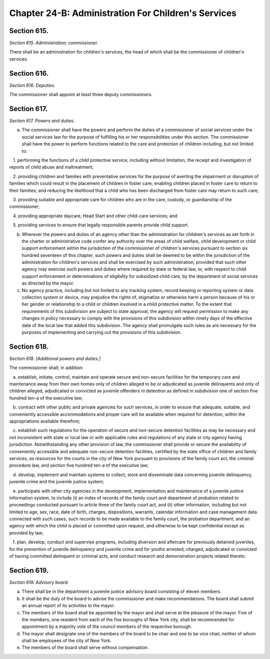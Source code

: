 Chapter 24-B: Administration For Children's Services
============================================================================================================================================================================================================
Section 615.
------------------------------------------------------------------------------------------------------------------------------------------------------------------------------------------------------------------------------------------------------------------------------------------------------------------------------------------------------------------------------------------------------------------------------------------------------------------------------------------------------------------------------------------------------------------------------------------------------------------------


*Section 615. Administration; commissioner.*


There shall be an administration for children's services, the head of which shall be the commissioner of children's services.




Section 616.
------------------------------------------------------------------------------------------------------------------------------------------------------------------------------------------------------------------------------------------------------------------------------------------------------------------------------------------------------------------------------------------------------------------------------------------------------------------------------------------------------------------------------------------------------------------------------------------------------------------------


*Section 616. Deputies.*


The commissioner shall appoint at least three deputy commissioners.




Section 617.
------------------------------------------------------------------------------------------------------------------------------------------------------------------------------------------------------------------------------------------------------------------------------------------------------------------------------------------------------------------------------------------------------------------------------------------------------------------------------------------------------------------------------------------------------------------------------------------------------------------------


*Section 617. Powers and duties.*


a. The commissioner shall have the powers and perform the duties of a commissioner of social services under the social services law for the purpose of fulfilling his or her responsibilities under this section. The commissioner shall have the power to perform functions related to the care and protection of children including, but not limited to:

   1. performing the functions of a child protective service, including without limitation, the receipt and investigation of reports of child abuse and maltreatment;

   2. providing children and families with preventative services for the purpose of averting the impairment or disruption of families which could result in the placement of children in foster care; enabling children placed in foster care to return to their families; and reducing the likelihood that a child who has been discharged from foster care may return to such care;

   3. providing suitable and appropriate care for children who are in the care, custody, or guardianship of the commissioner;

   4. providing appropriate daycare, Head Start and other child-care services; and

   5. providing services to ensure that legally responsible parents provide child support.

b. Wherever the powers and duties of an agency other than the administration for children's services as set forth in the charter or administrative code confer any authority over the areas of child welfare, child development or child support enforcement within the jurisdiction of the commissioner of children's services pursuant to section six hundred seventeen of this chapter, such powers and duties shall be deemed to be within the jurisdiction of the administration for children's services and shall be exercised by such administration; provided that such other agency may exercise such powers and duties where required by state or federal law, or, with respect to child support enforcement or determinations of eligibility for subsidized child care, by the department of social services as directed by the mayor.

c. No agency practice, including but not limited to any tracking system, record keeping or reporting system or data collection system or device, may prejudice the rights of, stigmatize or otherwise harm a person because of his or her gender or relationship to a child or children involved in a child protective matter. To the extent that requirements of this subdivision are subject to state approval, the agency will request permission to make any changes in policy necessary to comply with the provisions of this subdivision within ninety days of the effective date of the local law that added this subdivision. The agency shall promulgate such rules as are necessary for the purposes of implementing and carrying out the provisions of this subdivision.




Section 618.
------------------------------------------------------------------------------------------------------------------------------------------------------------------------------------------------------------------------------------------------------------------------------------------------------------------------------------------------------------------------------------------------------------------------------------------------------------------------------------------------------------------------------------------------------------------------------------------------------------------------


*Section 618. [Additional powers and duties.]*


The commissioner shall, in addition:

   a. establish, initiate, control, maintain and operate secure and non-secure facilities for the temporary care and maintenance away from their own homes only of children alleged to be or adjudicated as juvenile delinquents and only of children alleged, adjudicated or convicted as juvenile offenders in detention as defined in subdivision one of section five hundred ten-a of the executive law;

   b. contract with other public and private agencies for such services, in order to ensure that adequate, suitable, and conveniently accessible accommodations and proper care will be available when required for detention, within the appropriations available therefore;

   c. establish such regulations for the operation of secure and non-secure detention facilities as may be necessary and not inconsistent with state or local law or with applicable rules and regulations of any state or city agency having jurisdiction. Notwithstanding any other provision of law, the commissioner shall provide or secure the availability of conveniently accessible and adequate non-secure detention facilities, certified by the state office of children and family services, as resources for the courts in the city of New York pursuant to provisions of the family court act, the criminal procedure law, and section five hundred ten-a of the executive law;

   d. develop, implement and maintain systems to collect, store and disseminate data concerning juvenile delinquency, juvenile crime and the juvenile justice system;

   e. participate with other city agencies in the development, implementation and maintenance of a juvenile justice information system, to include (i) an index of records of the family court and department of probation related to proceedings conducted pursuant to article three of the family court act, and (ii) other information, including but not limited to age, sex, race, date of birth, charges, dispositions, warrants, calendar information and case management data connected with such cases, such records to be made available to the family court, the probation department, and an agency with which the child is placed or committed upon request, and otherwise to be kept confidential except as provided by law;

   f. plan, develop, conduct and supervise programs, including diversion and aftercare for previously detained juveniles, for the prevention of juvenile delinquency and juvenile crime and for youths arrested, charged, adjudicated or convicted of having committed delinquent or criminal acts, and conduct research and demonstration projects related thereto.




Section 619.
------------------------------------------------------------------------------------------------------------------------------------------------------------------------------------------------------------------------------------------------------------------------------------------------------------------------------------------------------------------------------------------------------------------------------------------------------------------------------------------------------------------------------------------------------------------------------------------------------------------------


*Section 619. Advisory board.*


a. There shall be in the department a juvenile justice advisory board consisting of eleven members.

b. It shall be the duty of the board to advise the commissioner and make recommendations. The board shall submit an annual report of its activities to the mayor.

c. The members of the board shall be appointed by the mayor and shall serve at the pleasure of the mayor. Five of the members, one resident from each of the five boroughs of New York city, shall be recommended for appointment by a majority vote of the council members of the respective borough.

d. The mayor shall designate one of the members of the board to be chair and one to be vice chair, neither of whom shall be employees of the city of New York.

e. The members of the board shall serve without compensation.




